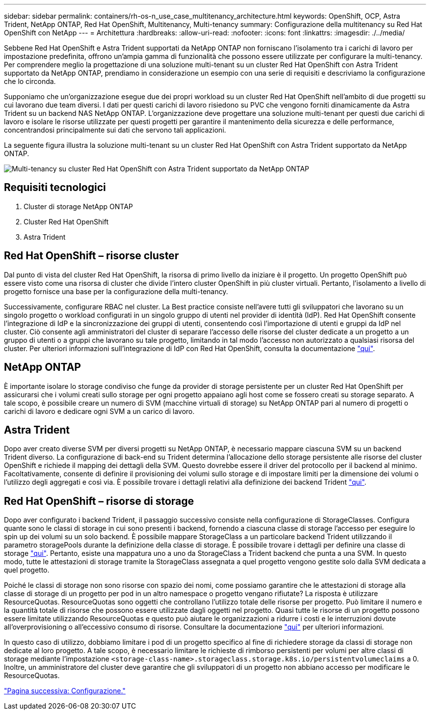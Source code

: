 ---
sidebar: sidebar 
permalink: containers/rh-os-n_use_case_multitenancy_architecture.html 
keywords: OpenShift, OCP, Astra Trident, NetApp ONTAP, Red Hat OpenShift, Multitenancy, Multi-tenancy 
summary: Configurazione della multitenancy su Red Hat OpenShift con NetApp 
---
= Architettura
:hardbreaks:
:allow-uri-read: 
:nofooter: 
:icons: font
:linkattrs: 
:imagesdir: ./../media/


Sebbene Red Hat OpenShift e Astra Trident supportati da NetApp ONTAP non forniscano l'isolamento tra i carichi di lavoro per impostazione predefinita, offrono un'ampia gamma di funzionalità che possono essere utilizzate per configurare la multi-tenancy. Per comprendere meglio la progettazione di una soluzione multi-tenant su un cluster Red Hat OpenShift con Astra Trident supportato da NetApp ONTAP, prendiamo in considerazione un esempio con una serie di requisiti e descriviamo la configurazione che lo circonda.

Supponiamo che un'organizzazione esegue due dei propri workload su un cluster Red Hat OpenShift nell'ambito di due progetti su cui lavorano due team diversi. I dati per questi carichi di lavoro risiedono su PVC che vengono forniti dinamicamente da Astra Trident su un backend NAS NetApp ONTAP. L'organizzazione deve progettare una soluzione multi-tenant per questi due carichi di lavoro e isolare le risorse utilizzate per questi progetti per garantire il mantenimento della sicurezza e delle performance, concentrandosi principalmente sui dati che servono tali applicazioni.

La seguente figura illustra la soluzione multi-tenant su un cluster Red Hat OpenShift con Astra Trident supportato da NetApp ONTAP.

image::redhat_openshift_image40.jpg[Multi-tenancy su cluster Red Hat OpenShift con Astra Trident supportato da NetApp ONTAP]



== Requisiti tecnologici

. Cluster di storage NetApp ONTAP
. Cluster Red Hat OpenShift
. Astra Trident




== Red Hat OpenShift – risorse cluster

Dal punto di vista del cluster Red Hat OpenShift, la risorsa di primo livello da iniziare è il progetto. Un progetto OpenShift può essere visto come una risorsa di cluster che divide l'intero cluster OpenShift in più cluster virtuali. Pertanto, l'isolamento a livello di progetto fornisce una base per la configurazione della multi-tenancy.

Successivamente, configurare RBAC nel cluster. La Best practice consiste nell'avere tutti gli sviluppatori che lavorano su un singolo progetto o workload configurati in un singolo gruppo di utenti nel provider di identità (IdP). Red Hat OpenShift consente l'integrazione di IdP e la sincronizzazione dei gruppi di utenti, consentendo così l'importazione di utenti e gruppi da IdP nel cluster. Ciò consente agli amministratori del cluster di separare l'accesso delle risorse del cluster dedicate a un progetto a un gruppo di utenti o a gruppi che lavorano su tale progetto, limitando in tal modo l'accesso non autorizzato a qualsiasi risorsa del cluster. Per ulteriori informazioni sull'integrazione di IdP con Red Hat OpenShift, consulta la documentazione https://docs.openshift.com/container-platform/4.7/authentication/understanding-identity-provider.html["qui"^].



== NetApp ONTAP

È importante isolare lo storage condiviso che funge da provider di storage persistente per un cluster Red Hat OpenShift per assicurarsi che i volumi creati sullo storage per ogni progetto appaiano agli host come se fossero creati su storage separato. A tale scopo, è possibile creare un numero di SVM (macchine virtuali di storage) su NetApp ONTAP pari al numero di progetti o carichi di lavoro e dedicare ogni SVM a un carico di lavoro.



== Astra Trident

Dopo aver creato diverse SVM per diversi progetti su NetApp ONTAP, è necessario mappare ciascuna SVM su un backend Trident diverso. La configurazione di back-end su Trident determina l'allocazione dello storage persistente alle risorse del cluster OpenShift e richiede il mapping dei dettagli della SVM. Questo dovrebbe essere il driver del protocollo per il backend al minimo. Facoltativamente, consente di definire il provisioning dei volumi sullo storage e di impostare limiti per la dimensione dei volumi o l'utilizzo degli aggregati e così via. È possibile trovare i dettagli relativi alla definizione dei backend Trident https://docs.netapp.com/us-en/trident/trident-use/backends.html["qui"^].



== Red Hat OpenShift – risorse di storage

Dopo aver configurato i backend Trident, il passaggio successivo consiste nella configurazione di StorageClasses. Configura quante sono le classi di storage in cui sono presenti i backend, fornendo a ciascuna classe di storage l'accesso per eseguire lo spin up dei volumi su un solo backend. È possibile mappare StorageClass a un particolare backend Trident utilizzando il parametro storagePools durante la definizione della classe di storage. È possibile trovare i dettagli per definire una classe di storage https://docs.netapp.com/us-en/trident/trident-use/manage-stor-class.html["qui"^]. Pertanto, esiste una mappatura uno a uno da StorageClass a Trident backend che punta a una SVM. In questo modo, tutte le attestazioni di storage tramite la StorageClass assegnata a quel progetto vengono gestite solo dalla SVM dedicata a quel progetto.

Poiché le classi di storage non sono risorse con spazio dei nomi, come possiamo garantire che le attestazioni di storage alla classe di storage di un progetto per pod in un altro namespace o progetto vengano rifiutate? La risposta è utilizzare ResourceQuotas. ResourceQuotas sono oggetti che controllano l'utilizzo totale delle risorse per progetto. Può limitare il numero e la quantità totale di risorse che possono essere utilizzate dagli oggetti nel progetto. Quasi tutte le risorse di un progetto possono essere limitate utilizzando ResourceQuotas e questo può aiutare le organizzazioni a ridurre i costi e le interruzioni dovute all'overprovisioning o all'eccessivo consumo di risorse. Consultare la documentazione https://docs.openshift.com/container-platform/4.7/applications/quotas/quotas-setting-per-project.html["qui"^] per ulteriori informazioni.

In questo caso di utilizzo, dobbiamo limitare i pod di un progetto specifico al fine di richiedere storage da classi di storage non dedicate al loro progetto. A tale scopo, è necessario limitare le richieste di rimborso persistenti per volumi per altre classi di storage mediante l'impostazione `<storage-class-name>.storageclass.storage.k8s.io/persistentvolumeclaims` a 0. Inoltre, un amministratore del cluster deve garantire che gli sviluppatori di un progetto non abbiano accesso per modificare le ResourceQuotas.

link:rh-os-n_use_case_multitenancy_configuration.html["Pagina successiva: Configurazione."]
